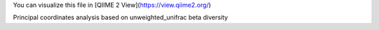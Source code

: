 You can visualize this file in [QIIME 2 View](https://view.qiime2.org/)

Principal coordinates analysis based on unweighted_unifrac beta diversity
